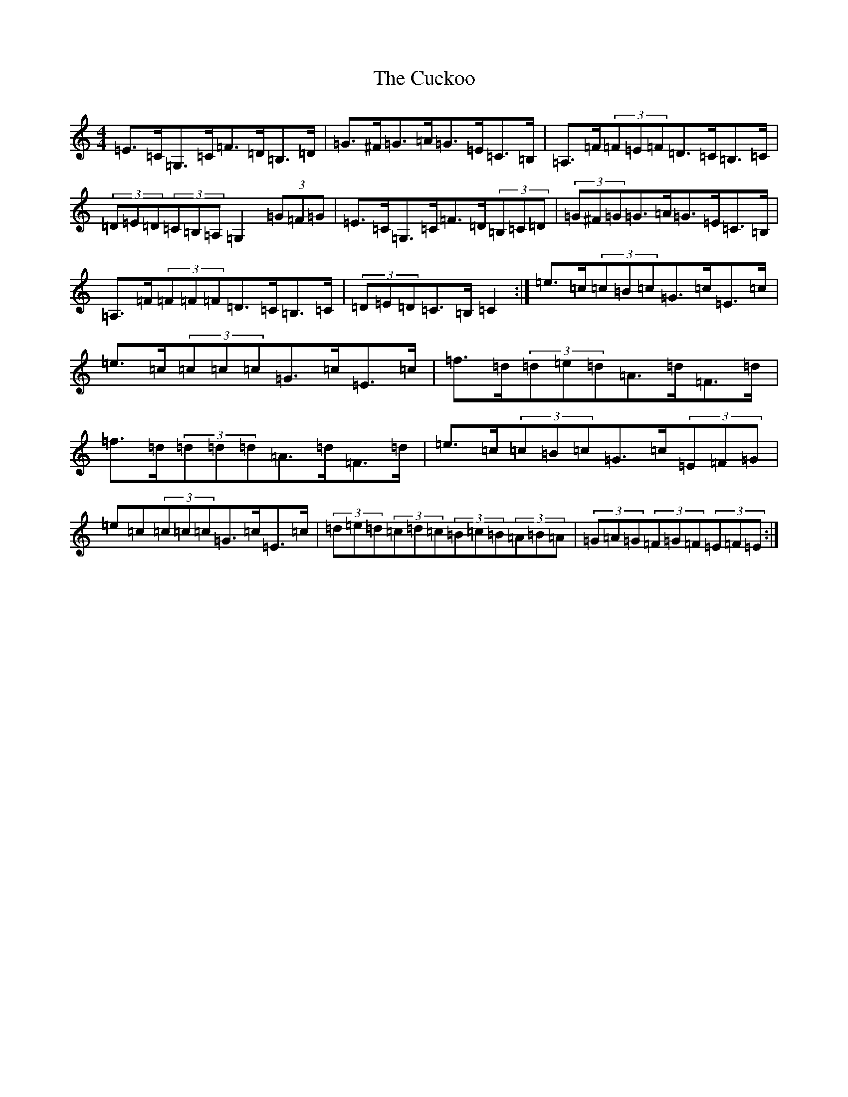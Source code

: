 X: 4527
T: Cuckoo, The
S: https://thesession.org/tunes/573#setting573
Z: G Major
R: hornpipe
M:4/4
L:1/8
K: C Major
=E>=C=G,>=C=F>=D=B,>=D|=G>^F=G>=A=G>=E=C>=B,|=A,>=F(3=F=E=F=D>=C=B,>=C|(3=D=E=D(3=C=B,=A,=G,2(3=G=F=G|=E>=C=G,>=C=F>=D(3=B,=C=D|(3=G^F=G=G>=A=G>=E=C>=B,|=A,>=F(3=F=F=F=D>=C=B,>=C|(3=D=E=D=C>=B,=C2:|=e>=c(3=c=B=c=G>=c=E>=c|=e>=c(3=c=c=c=G>=c=E>=c|=f>=d(3=d=e=d=A>=d=F>=d|=f>=d(3=d=d=d=A>=d=F>=d|=e>=c(3=c=B=c=G>=c(3=E=F=G|=e=c(3=c=c=c=G>=c=E>=c|(3=d=e=d(3=c=d=c(3=B=c=B(3=A=B=A|(3=G=A=G(3=F=G=F(3=E=F=E:|